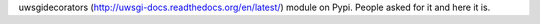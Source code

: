 uwsgidecorators (http://uwsgi-docs.readthedocs.org/en/latest/) module on Pypi.
People asked for it and here it is.


